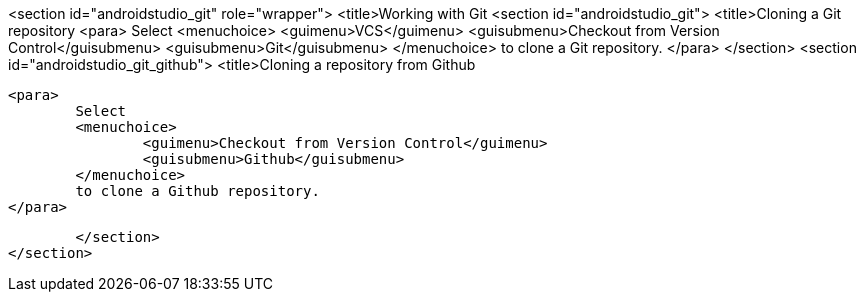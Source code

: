 <section id="androidstudio_git" role="wrapper">
	<title>Working with Git
	<section id="androidstudio_git">
		<title>Cloning a Git repository
		<para>
			Select
			<menuchoice>
				<guimenu>VCS</guimenu>
				<guisubmenu>Checkout from Version Control</guisubmenu>
				<guisubmenu>Git</guisubmenu>
			</menuchoice>
			to clone a Git repository.
		</para>
	</section>
	<section id="androidstudio_git_github">
		<title>Cloning a repository from Github

		<para>
			Select
			<menuchoice>
				<guimenu>Checkout from Version Control</guimenu>
				<guisubmenu>Github</guisubmenu>
			</menuchoice>
			to clone a Github repository.
		</para>


	</section>
</section>
